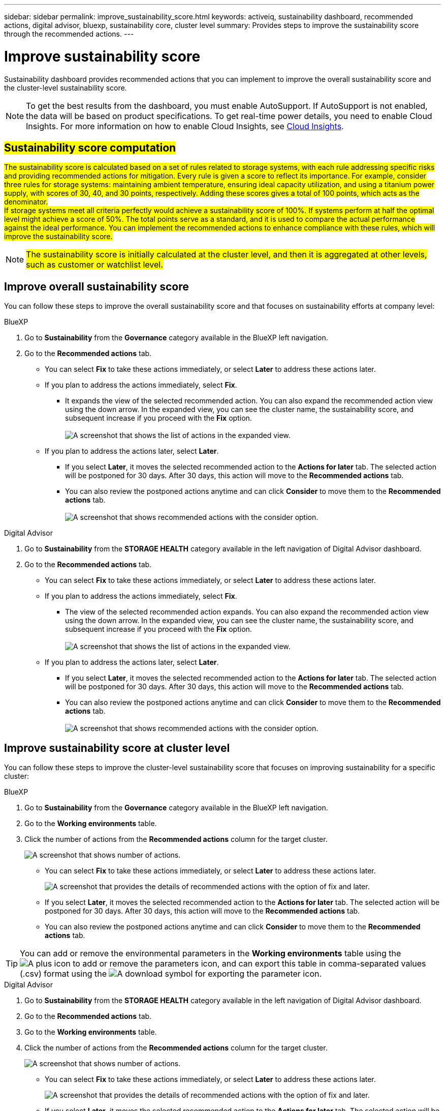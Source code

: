 ---
sidebar: sidebar
permalink: improve_sustainability_score.html
keywords: activeiq, sustainability dashboard, recommended actions, digital advisor, bluexp, sustainability core, cluster level
summary: Provides steps to improve the sustainability score through the recommended actions.
---

= Improve sustainability score
:toclevels: 1
:hardbreaks:
:nofooter:
:icons: font
:linkattrs:
:imagesdir: ./media/

[.lead]
Sustainability dashboard provides recommended actions that you can implement to improve the overall sustainability score and the cluster-level sustainability score. 

NOTE: To get the best results from the dashboard, you must enable AutoSupport. If AutoSupport is not enabled, the data will be based on product specifications. To get real-time power details, you need to enable Cloud Insights. For more information on how to enable Cloud Insights, see link:https://docs.netapp.com/us-en/cloudinsights/task_getting_started_with_cloud_insights.html[Cloud Insights^].

== ##Sustainability score computation##

##The sustainability score is calculated based on a set of rules related to storage systems, with each rule addressing specific risks and providing recommended actions for mitigation. Every rule is given a score to reflect its importance. For example, consider three rules for storage systems: maintaining ambient temperature, ensuring ideal capacity utilization, and using a titanium power supply, with scores of 30, 40, and 30 points, respectively. Adding these scores gives a total of 100 points, which acts as the denominator.
If storage systems meet all criteria perfectly would achieve a sustainability score of 100%. If systems perform at half the optimal level might achieve a score of 50%. The total points serve as a standard, and it is used to compare the actual performance against the ideal performance. You can implement the recommended actions to enhance compliance with these rules, which will improve the sustainability score.## 

NOTE: ##The sustainability score is initially calculated at the cluster level, and then it is aggregated at other levels, such as customer or watchlist level.##


== Improve overall sustainability score 

You can follow these steps to improve the overall sustainability score and that focuses on sustainability efforts at company level:

[role="tabbed-block"]
====

.BlueXP
--

. Go to *Sustainability* from the *Governance* category available in the BlueXP left navigation.
. Go to the *Recommended actions* tab. 
  * You can select *Fix* to take these actions immediately, or select *Later* to address these actions later.
  * If you plan to address the actions immediately, select *Fix*.
  ** It expands the view of the selected recommended action. You can also expand the recommended action view using the down arrow. In the expanded view, you can see the cluster name, the sustainability score, and subsequent increase if you proceed with the *Fix* option. 
  +  
image:recommended_actions.png[A screenshot that shows the list of actions in the expanded view.]
  * If you plan to address the actions later, select *Later*.
  ** If you select *Later*, it moves the selected recommended action to the *Actions for later* tab. The selected action will be postponed for 30 days. After 30 days, this action will move to the *Recommended actions* tab. 
   ** You can also review the postponed actions anytime and can click *Consider* to move them to the *Recommended actions* tab.
  +
 image:actions_for_later.png[A screenshot that shows recommended actions with the consider option.]

--

.Digital Advisor
--

 . Go to *Sustainability* from the *STORAGE HEALTH* category available in the left navigation of Digital Advisor dashboard.
. Go to the *Recommended actions* tab. 
  * You can select *Fix* to take these actions immediately, or select *Later* to address these actions later.
  * If you plan to address the actions immediately, select *Fix*.
  ** The view of the selected recommended action expands. You can also expand the recommended action view using the down arrow. In the expanded view, you can see the cluster name, the sustainability score, and subsequent increase if you proceed with the *Fix* option.
  +  
image:recommended_actions.png[A screenshot that shows the list of actions in the expanded view.]
  * If you plan to address the actions later, select *Later*.
  ** If you select *Later*, it moves the selected recommended action to the *Actions for later* tab. The selected action will be postponed for 30 days. After 30 days, this action will move to the *Recommended actions* tab. 
  ** You can also review the postponed actions anytime and can click *Consider* to move them to the *Recommended actions* tab.
  +
 image:actions_for_later.png[A screenshot that shows recommended actions with the consider option.]

--

====

== Improve sustainability score at cluster level

You can follow these steps to improve the cluster-level sustainability score that focuses on improving sustainability for a specific cluster:

[role="tabbed-block"]
====

.BlueXP
--

. Go to *Sustainability* from the *Governance* category available in the BlueXP left navigation.
. Go to the *Working environments* table. 
. Click the number of actions from the *Recommended actions* column for the target cluster.
+
image:recommended_actions_cluster.png[A screenshot that shows number of actions.]

  * You can select *Fix* to take these actions immediately, or select *Later* to address these actions later.
+  
image:recommended_actions_list.png[A screenshot that provides the details of recommended actions with the option of fix and later.]
  * If you select *Later*, it moves the selected recommended action to the *Actions for later* tab. The selected action will be postponed for 30 days. After 30 days, this action will move to the *Recommended actions* tab. 
  * You can also review the postponed actions anytime and can click *Consider* to move them to the *Recommended actions* tab.

TIP: You can add or remove the environmental parameters in the *Working environments* table using the image:add_icon.png[A plus icon to add or remove the parameters] icon, and can export this table in comma-separated values (.csv) format using the image:download_icon.png[A download symbol for exporting the parameter] icon. 
 
--

.Digital Advisor
--

 . Go to *Sustainability* from the *STORAGE HEALTH* category available in the left navigation of Digital Advisor dashboard.
. Go to the *Recommended actions* tab. 
. Go to the *Working environments* table. 
. Click the number of actions from the *Recommended actions* column for the target cluster.
+
image:recommended_actions_cluster.png[A screenshot that shows number of actions.]

  * You can select *Fix* to take these actions immediately, or select *Later* to address these actions later.
+  
image:recommended_actions_list.png[A screenshot that provides the details of recommended actions with the option of fix and later.]
  * If you select *Later*, it moves the selected recommended action to the *Actions for later* tab. The selected action will be postponed for 30 days. After 30 days, this action will move to the *Recommended actions* tab. 
  *  You can also review the postponed actions anytime and can click *Consider* to move them to the *Recommended actions* tab.

TIP: You can add or remove the environmental parameters in the *Working environments* table using the image:add_icon.png[A plus icon to add or remove the parameters] icon, and can export this table in comma-separated values (.csv) format using the image:download_icon.png[A download symbol for exporting the parameter] icon. 

--

====


